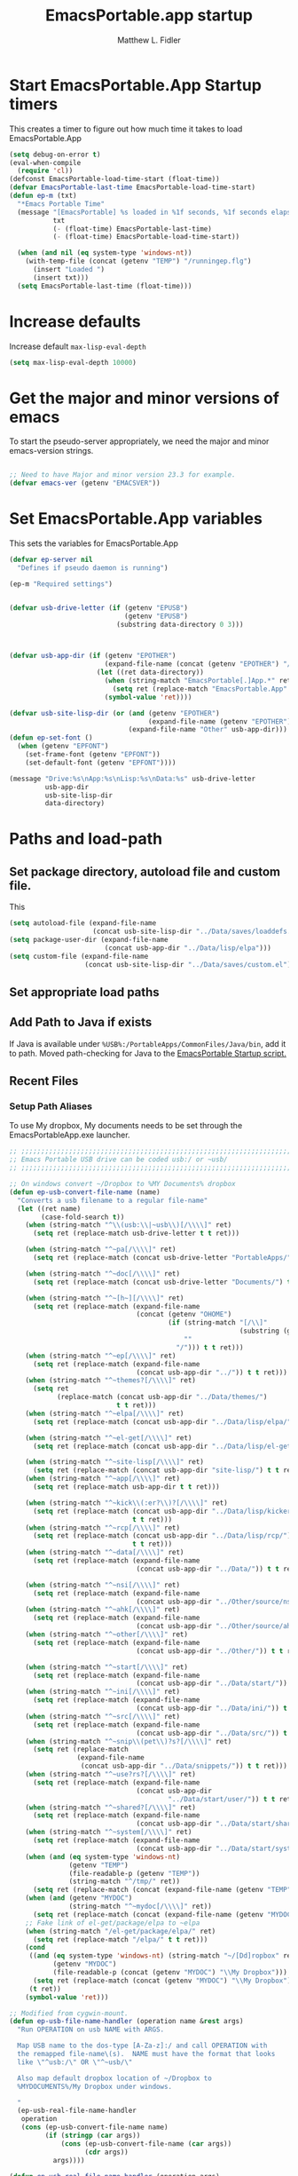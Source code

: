 #+title: EmacsPortable.app startup
#+AUTHOR: Matthew L. Fidler
* Start EmacsPortable.App Startup timers
This creates a timer to figure out how much time it takes to load EmacsPortable.App
#+BEGIN_SRC emacs-lisp
  (setq debug-on-error t)
  (eval-when-compile
    (require 'cl)) 
  (defconst EmacsPortable-load-time-start (float-time))
  (defvar EmacsPortable-last-time EmacsPortable-load-time-start)
  (defun ep-m (txt)
    "*Emacs Portable Time"
    (message "[EmacsPortable] %s loaded in %1f seconds, %1f seconds elapsed"
             txt
             (- (float-time) EmacsPortable-last-time)
             (- (float-time) EmacsPortable-load-time-start))
    
    (when (and nil (eq system-type 'windows-nt))
      (with-temp-file (concat (getenv "TEMP") "/runningep.flg")
        (insert "Loaded ")
        (insert txt)))
    (setq EmacsPortable-last-time (float-time)))
#+END_SRC
* Increase defaults
Increase default =max-lisp-eval-depth=
#+BEGIN_SRC emacs-lisp
(setq max-lisp-eval-depth 10000)
#+END_SRC

* Get the major and minor versions of emacs
To start the pseudo-server appropriately, we need the major and minor
emacs-version strings.
#+BEGIN_SRC emacs-lisp
  
  ;; Need to have Major and minor version 23.3 for example.
  (defvar emacs-ver (getenv "EMACSVER"))
#+END_SRC
* Set EmacsPortable.App variables
This sets the variables for EmacsPortable.App

#+BEGIN_SRC emacs-lisp
  (defvar ep-server nil
    "Defines if pseudo daemon is running")
  
  (ep-m "Required settings")
  
  
  (defvar usb-drive-letter (if (getenv "EPUSB")
                               (getenv "EPUSB")
                             (substring data-directory 0 3)))
  
  
  
  (defvar usb-app-dir (if (getenv "EPOTHER")
                          (expand-file-name (concat (getenv "EPOTHER") "/../App/"))
                        (let ((ret data-directory))
                          (when (string-match "EmacsPortable[.]App.*" ret)
                            (setq ret (replace-match "EmacsPortable.App" nil nil ret)))
                          (symbol-value 'ret))))
  
  (defvar usb-site-lisp-dir (or (and (getenv "EPOTHER")
                                     (expand-file-name (getenv "EPOTHER")))
                                (expand-file-name "Other" usb-app-dir)))
  (defun ep-set-font ()
    (when (getenv "EPFONT")
      (set-frame-font (getenv "EPFONT"))
      (set-default-font (getenv "EPFONT"))))
  
  (message "Drive:%s\nApp:%s\nLisp:%s\nData:%s" usb-drive-letter
           usb-app-dir
           usb-site-lisp-dir
           data-directory)
  
#+END_SRC
* Paths and load-path
** Set package directory, autoload file and custom file.
This 
#+BEGIN_SRC emacs-lisp
  (setq autoload-file (expand-file-name
                       (concat usb-site-lisp-dir "../Data/saves/loaddefs.el")))
  (setq package-user-dir (expand-file-name
                          (concat usb-app-dir "../Data/lisp/elpa")))
  (setq custom-file (expand-file-name
                     (concat usb-site-lisp-dir "../Data/saves/custom.el")))
#+END_SRC

** Set appropriate load paths
** Add Path to Java if exists
:PROPERTIES:
:ID: a0a4e48f-1a05-4c30-a596-efcb90d5f395
:END:
If Java is available under =%USB%:/PortableApps/CommonFiles/Java/bin=,
add it to path.
Moved path-checking for Java to the [[./source/nsi/EmacsPortableApp.nsi][EmacsPortable Startup script.]]

** Recent Files
*** Setup Path Aliases 
:PROPERTIES:
:ID: bb44757d-6018-438b-88f9-eb00f6ae0c42
:END:
To use My dropbox, My documents needs to be set through the
EmacsPortableApp.exe launcher.
#+begin_src emacs-lisp
  ;; ;;;;;;;;;;;;;;;;;;;;;;;;;;;;;;;;;;;;;;;;;;;;;;;;;;;;;;;;;;;;;;;;;;;;;;;;;;;
  ;; Emacs Portable USB drive can be coded usb:/ or ~usb/
  ;; ;;;;;;;;;;;;;;;;;;;;;;;;;;;;;;;;;;;;;;;;;;;;;;;;;;;;;;;;;;;;;;;;;;;;;;;;;;;
  
  ;; On windows convert ~/Dropbox to %MY Documents% dropbox
  (defun ep-usb-convert-file-name (name)
    "Converts a usb filename to a regular file-name"
    (let ((ret name)
          (case-fold-search t))
      (when (string-match "^\\(usb:\\|~usb\\)[/\\\\]" ret)
        (setq ret (replace-match usb-drive-letter t t ret)))
      
      (when (string-match "^~pa[/\\\\]" ret)
        (setq ret (replace-match (concat usb-drive-letter "PortableApps/") t t ret)))
      
      (when (string-match "^~doc[/\\\\]" ret)
        (setq ret (replace-match (concat usb-drive-letter "Documents/") t t ret)))
      
      (when (string-match "^~[h~][/\\\\]" ret)
        (setq ret (replace-match (expand-file-name
                                  (concat (getenv "OHOME")
                                          (if (string-match "[/\\]"
                                                            (substring (getenv "OHOME") -1))
                                              ""
                                            "/"))) t t ret)))
      (when (string-match "^~ep[/\\\\]" ret)
        (setq ret (replace-match (expand-file-name
                                  (concat usb-app-dir "../")) t t ret)))
      (when (string-match "^~themes?[/\\\\]" ret)
        (setq ret
              (replace-match (concat usb-app-dir "../Data/themes/")
                             t t ret)))
      (when (string-match "^~elpa[/\\\\]" ret)
        (setq ret (replace-match (concat usb-app-dir "../Data/lisp/elpa/") t t ret)))
      
      (when (string-match "^~el-get[/\\\\]" ret)
        (setq ret (replace-match (concat usb-app-dir "../Data/lisp/el-get/") t t ret)))
      
      (when (string-match "^~site-lisp[/\\\\]" ret)
        (setq ret (replace-match (concat usb-app-dir "site-lisp/") t t ret)))
      (when (string-match "^~app[/\\\\]" ret)
        (setq ret (replace-match usb-app-dir t t ret)))
      
      (when (string-match "^~kick\\(:er?\\)?[/\\\\]" ret)
        (setq ret (replace-match (concat usb-app-dir "../Data/lisp/kicker/")
                                 t t ret)))
      (when (string-match "^~rcp[/\\\\]" ret)
        (setq ret (replace-match (concat usb-app-dir "../Data/lisp/rcp/")
                                 t t ret)))
      (when (string-match "^~data[/\\\\]" ret)
        (setq ret (replace-match (expand-file-name
                                  (concat usb-app-dir "../Data/")) t t ret)))
      
      (when (string-match "^~nsi[/\\\\]" ret)
        (setq ret (replace-match (expand-file-name
                                  (concat usb-app-dir "../Other/source/nsi/")) t t ret)))
      (when (string-match "^~ahk[/\\\\]" ret)
        (setq ret (replace-match (expand-file-name
                                  (concat usb-app-dir "../Other/source/ahk/")) t t ret)))
      (when (string-match "^~other[/\\\\]" ret)
        (setq ret (replace-match (expand-file-name
                                  (concat usb-app-dir "../Other/")) t t ret)))
      
      (when (string-match "^~start[/\\\\]" ret)
        (setq ret (replace-match (expand-file-name
                                  (concat usb-app-dir "../Data/start/")) t t ret)))
      (when (string-match "^~ini[/\\\\]" ret)
        (setq ret (replace-match (expand-file-name
                                  (concat usb-app-dir "../Data/ini/")) t t ret)))
      (when (string-match "^~src[/\\\\]" ret)
        (setq ret (replace-match (expand-file-name
                                  (concat usb-app-dir "../Data/src/")) t t ret)))
      (when (string-match "^~snip\\(pet\\)?s?[/\\\\]" ret)
        (setq ret (replace-match
                   (expand-file-name
                    (concat usb-app-dir "../Data/snippets/")) t t ret)))
      (when (string-match "^~use?rs?[/\\\\]" ret)
        (setq ret (replace-match (expand-file-name
                                  (concat usb-app-dir
                                          "../Data/start/user/")) t t ret)))
      (when (string-match "^~shared?[/\\\\]" ret)
        (setq ret (replace-match (expand-file-name
                                  (concat usb-app-dir "../Data/start/shared/")) t t ret)))
      (when (string-match "^~system[/\\\\]" ret)
        (setq ret (replace-match (expand-file-name
                                  (concat usb-app-dir "../Data/start/system/")) t t ret)))
      (when (and (eq system-type 'windows-nt)
                 (getenv "TEMP")
                 (file-readable-p (getenv "TEMP"))
                 (string-match "^/tmp/" ret))
        (setq ret (replace-match (concat (expand-file-name (getenv "TEMP")) "/") t t ret)))
      (when (and (getenv "MYDOC")
                 (string-match "^~mydoc[/\\\\]" ret))
        (setq ret (replace-match (concat (expand-file-name (getenv "MYDOC")) "/") t t ret)))
      ;; Fake link of el-get/package/elpa to ~elpa
      (when (string-match "/el-get/package/elpa/" ret)
        (setq ret (replace-match "/elpa/" t t ret)))
      (cond
       ((and (eq system-type 'windows-nt) (string-match "~/[Dd]ropbox" ret)
             (getenv "MYDOC")
             (file-readable-p (concat (getenv "MYDOC") "\\My Dropbox")))
        (setq ret (replace-match (concat (getenv "MYDOC") "\\My Dropbox") t t ret)))
       (t ret))
      (symbol-value 'ret)))
  
  ;; Modified from cygwin-mount.
  (defun ep-usb-file-name-handler (operation name &rest args)
    "Run OPERATION on usb NAME with ARGS.
    
    Map USB name to the dos-type [A-Za-z]:/ and call OPERATION with
    the remapped file-name\(s).  NAME must have the format that looks
    like \"^usb:/\" OR \"^~usb/\"
    
    Also map default dropbox location of ~/Dropbox to
    %MYDOCUMENTS%/My Dropbox under windows.
    
    "
    (ep-usb-real-file-name-handler
     operation
     (cons (ep-usb-convert-file-name name)
           (if (stringp (car args))
               (cons (ep-usb-convert-file-name (car args))
                     (cdr args))
             args))))
  
  (defun ep-usb-real-file-name-handler (operation args)
    "Run OPERATION with ARGS."
    (let ((inhibit-file-name-handlers
           (append '(ep-usb-file-name-handler)
                   (and (eq inhibit-file-name-operation operation)
                        inhibit-file-name-handlers)))
          (inhibit-file-name-operation operation))
      (apply operation args)))
  
  ;; Make abbreviate choose ~usb so that when saving recent files, this is also saved.
  (setq directory-abbrev-alist `((,(concat "\\`"
                                           (expand-file-name (getenv "HOME")))
                                  . "~")
                                 (,(concat "\\`"
                                           (expand-file-name (concat (getenv "OHOME")
                                                                     (if (string-match "[/\\]" (substring (getenv "OHOME") -1))
                                                                         ""
                                                                       "/"))))
                                  . "~h/")
                                 (,(concat "\\`"
                                           (expand-file-name (concat usb-app-dir "site-lisp/")))
                                  . "~site-lisp/")
                                 (,(concat "\\`"
                                           (expand-file-name (concat usb-app-dir "../Data/lisp/elpa/")))
                                  . "~elpa/")
                                 (,(concat "\\`"
                                           (expand-file-name (concat usb-app-dir "../Data/lisp/el-get/")))
                                  . "~el-get/")
                                 (,(concat "\\`"
                                           (expand-file-name (concat usb-app-dir "site-lisp/")))
                                  . "~site-lisp/")
                                 (,(concat "\\`"
                                           (expand-file-name
                                            (concat usb-app-dir "../Other/source/nsi/")))
                                  . "~nsi/")
                                 (,(concat "\\`"
                                           (expand-file-name
                                            (concat usb-app-dir "../Other/source/ahk/")))
                                  . "~ahk/")
                                 
                                 (,(concat "\\`"
                                           (expand-file-name
                                            (concat usb-app-dir "../Other/")))
                                  . "~other/")
                                 
                                 (,(concat "\\`"
                                           (expand-file-name
                                            (concat usb-app-dir "../Data/start/user/")))
                                  . "~user/")
                                 (,(concat "\\`"
                                           (expand-file-name
                                            (concat usb-app-dir "../Data/start/shared/")))
                                  . "~shared/")
                                 (,(concat "\\`"
                                           (expand-file-name
                                            (concat usb-app-dir "../Data/themes/")))
                                  . "~themes/")
                                 (,(concat "\\`"
                                           (expand-file-name
                                            (concat usb-app-dir "../Data/snippets/")))
                                  . "~snips/")
                                 (,(concat "\\`"
                                           (expand-file-name
                                            (concat usb-app-dir "../Data/start/system/")))
                                  . "~system/")
                                 (,(concat "\\`"
                                           (expand-file-name
                                            (concat usb-app-dir "../Data/start/")))
                                  . "~start/")
                                 (,(concat "\\`"
                                           (expand-file-name
                                            (concat usb-app-dir "../Data/ini/")))
                                  . "~ini/")
                                 (,(concat "\\`"
                                           (expand-file-name
                                            (concat usb-app-dir "../Data/src/")))
                                  . "~src/")
                                 (,(concat "\\`"
                                           (expand-file-name (concat usb-app-dir "../Data/lisp/kicker/")))
                                  . "~kick/")
                                 (,(concat "\\`"
                                           (expand-file-name (concat usb-app-dir "../Data/lisp/rcp/")))
                                  . "~rcp/")
                                 (,(concat "\\`"
                                           (expand-file-name (concat usb-app-dir "/")))
                                  . "~app/")
                                 (,(concat "\\`"
                                           (expand-file-name (concat
                                                              usb-app-dir "../Data/") ))
                                  . "~data/")
                                 (,(concat "\\`"
                                           (expand-file-name
                                            (concat usb-app-dir "../")))
                                  . "~ep/")
                                 
                                 (,(concat "\\`" usb-drive-letter "PortableApps/") . "~pa/")
                                 (,(concat "\\`" usb-drive-letter "Documents/") . "~doc/")
                                 (,(concat "\\`" usb-drive-letter) . "~usb/")
                                 (,(if (and (getenv "MYDOC")
                                            (file-readable-p (getenv "MYDOC")))
                                       (concat "\\`"
                                               (expand-file-name (getenv "MYDOC")) "/")
                                     "~mydoc/") . "~mydoc/")
                                 (,(if (and (eq system-type 'windows-nt)
                                            (getenv "TEMP")
                                            (file-readable-p (getenv "TEMP")))
                                       (concat (expand-file-name (getenv "TEMP")) "")
                                     "/tmp/") . "/tmp/")
                                 (,(if (and (eq system-type 'windows-nt)
                                            (getenv "MYDOC")
                                            (file-readable-p (concat (getenv "MYDOC") "\\My Dropbox")))
                                       (concat "\\`" (expand-file-name (concat (getenv "MYDOC") "\\My Dropbox")))
                                     "\\`~/Dropbox") . "~/Dropbox")))
  
  (let* ((lst `(
                "usb:/"
                "~/Dropbox"
                "~/dropbox"
                "~ahk/"
                "~app/"
                "~data/"
                "~ep/"
                "~ini/"
                "~start/"
                "~nsi/"
                "~sk/"
                "~snip/"
                "~snippets/"
                "~snips/"
                "~src/"
                "~system/"
                "~theme/"
                "~themes/"
                "~usb/"
                "~user/"
                "~users/"
                "~other/"
                "~site-lisp/" 
                "/tmp/"
                "~mydoc/"
                "~shared/"
                "~pa/"
                "~doc/"
                "~elpa/"
                "~el-get/"
                "~h/"
                "~rcp/"
                "~kick/"
                
                ))
         (reg (concat "^"
                      (regexp-opt (append lst
                                          (mapcar (lambda(x)
                                                    (upcase x))
                                                  lst)) 't))))
    (or (assoc reg file-name-handler-alist)
        (setq file-name-handler-alist
              (cons `(,reg . ep-usb-file-name-handler)
                    file-name-handler-alist)))
    (or (assoc "[~/\\\\]el-get[/\\\\]package[/\\\\]elpa[/\\\\]" file-name-handler-alist)
        (setq file-name-handler-alist
              (cons `("[~/\\\\]el-get[/\\\\]package[/\\\\]elpa[/\\\\]" . ep-usb-file-name-handler)
                    file-name-handler-alist)))
    (when t
      (mapc (lambda(test)
              (message "%s\t%s\t%s\t%s\t%s" test
                       (expand-file-name test) (abbreviate-file-name (expand-file-name test))
                       (expand-file-name (concat test "dummy")) (abbreviate-file-name (concat (expand-file-name test) "dummy"))))
            lst)))
  
#+end_src
**** TODO Add Custom abbreviations
*** Recent Files
Recent files are saved to the =Other/saves/= directory.  Additionally,
the saves are based on the computer name so that system idiosyncrasies
like mac vs pc file names do not affect the loading of files, and the
files are saved per computer. 

This also attempts to speed up the recent files cleanup list by
[[http://stackoverflow.com/questions/2068697/emacs-is-slow-opening-recent-files][ignoring remote computer entries]];
:PROPERTIES:
:ID: e0e982b9-0651-4505-906c-ecb4c71d1a84
:END:
#+begin_src emacs-lisp
    (defcustom EmacsPortable-start-recentf 't
      "* Enables Recent Files starting"
      :type 'boolean
      :group 'EmacsPortable)
    
    (when EmacsPortable-start-recentf
      (condition-case err
          (progn
            (setq recentf-keep '(file-remote-p file-readable-p))
            (setq recentf-auto-cleanup 'mode)
            (setq recentf-max-menu-items 20)
            (setq recentf-max-saved-items 1000)
            (setq recentf-save-file (concat usb-site-lisp-dir "../Data/saves/recent-files-" system-name))
            (require 'recentf)
            (setq recentf-menu-filter 'recentf-arrange-by-mode)
            (setq recentf-filename-handlers (quote (abbreviate-file-name)))
            ;; recentf-expand-file-name
            (recentf-mode 1))
        (error nil)))
    (ep-m "Recentf")
    
#+end_src

* Fancy Splash-screen to show EmacsPortable.app instead of Emacs
:PROPERTIES:
:ID: cb3ae3d6-4087-4d9d-bb6e-0bc6bb8012ff
:END:
#+begin_src emacs-lisp
  (defun fancy-splash-head ()
    "Insert the head part of the splash screen into the current buffer."
    ;; Redefined this
    (let* ((image-file (cond ((stringp fancy-splash-image)
                              fancy-splash-image)
                             ((display-color-p)
                              (concat usb-app-dir "/img/"
                                      (cond ((image-type-available-p 'svg)
                                             "emacsportable.svg")
                                            ((image-type-available-p 'png)
                                             "emacsportable.png")
                                            ((image-type-available-p 'jpeg)
                                             "emacsportable.jpg")
                                            ((image-type-available-p 'xpm)
                                             "emacsportable.xpm")
                                            ((<= (display-planes) 8)
                                             (if (image-type-available-p 'xpm)
                                                 "emacsportable.xpm"
                                               "emacsportable.pbm"))
                                            (t "emacsportable.pbm"))))
                             (t (concat usb-app-dir "/img/emacsportable.pbm"))))
           (img (create-image image-file))
           (image-width (and img (car (image-size img))))
           (window-width (window-width (selected-window))))
      (when img
        (when (> window-width image-width)
          ;; Center the image in the window.
          (insert (propertize " " 'display
                              `(space :align-to (+ center (-0.5 . ,img)))))
  
          ;; Change the color of the XPM version of the splash image
          ;; so that it is visible with a dark frame background.
          (when (and (memq 'xpm img)
                     (eq (frame-parameter nil 'background-mode) 'dark))
            (setq img (append img '(:color-symbols (("#000000" . "gray30"))))))
  
          ;; Insert the image with a help-echo and a link.
          (make-button (prog1 (point) (insert-image img)) (point)
                       'face 'default
                       'help-echo "mouse-2, RET: Browse https://github.com/mlf176f2/EmacsPortable.App/"
                       'action (lambda (button) (browse-url "https://github.com/mlf176f2/EmacsPortable.App/"))
                       'follow-link t)
          (insert "\n\n")))))
  
  
    (ep-m "Startup screen")
  
#+end_src

* New frames in EmacsPortable.app
:PROPERTIES:
:ID: ff11d00d-fe0c-499f-9e35-1a3d703bf0c8
:END:
To use the NSIS daemon, we need to be able to start a frame on
demand.  This is done with the =new-emacs= function:

#+begin_src emacs-lisp
  (defvar ep-kill-emacs-query-functions nil
    "Variable to save `kill-emacs-query-functions'")
  (defun new-emacs (&optional rename &rest arg)
    "Starts a new emacs frame (called windows in the rest of the computing world)"
    (interactive)
    (when window-system
      (let (tmp
            (sf (selected-frame)))
        (when ep-kill-emacs-query-functions
          (setq kill-emacs-query-functions ep-kill-emacs-query-functions)
          (setq ep-kill-emacs-query-functions nil))
        (select-frame (new-frame))
        (when rename
          (modify-frame-parameters (selected-frame) (list (cons 'name (concat "___EmacsPortableDaemon_" emacs-ver "___"))))
          (select-frame sf))
        (if (= 0 (length arg))
            (cond
             (t
              (about-emacs)))
          (mapc (lambda(x)
                  (when (file-exists-p x)
                    (find-file x)))
                arg))
        (when (and (boundp 'EmacsPortable-ecb-mode) EmacsPortable-ecb-mode)
          (ecb-minor-mode)))))
   
  
#+end_src

Which is called by the EmacsPortable launcher.

* Start the Emacs Server
#+BEGIN_SRC emacs-lisp
    ;; Start server and load-bar.
    (when (and (getenv "EMACS_DAEMON") (eq system-type 'windows-nt))
      (setq server-auth-dir (concat (getenv "TEMP")
                                    (if window-system 
                                        "\\EmacsPortable.App-Server-"
                                      "\\epd-") emacs-ver))
      (when (not (file-exists-p server-auth-dir))
        (make-directory server-auth-dir t))
      (require 'server)
        ;; Since this is in the temporary directory it should always be safe.
      (defun server-ensure-safe-dir (&rest args)
        t)
      (server-force-delete)
      (server-start))
    
  (ep-m "EmacsPortable.app")
  (require 'cl)
  
#+end_src
* Pseudo Daemon
By using autohotkey emacs and nsis, I have implemented a psuedo-daemon
mode for EmacsPortable.

The components for this are:
- The [[*NSIS%20loader%20script][NSIS loader script]]
- The [[Autohotkey script][Autohotkey script]]
- [[NSIS launcher script][NSIS launcher script]]
- [[EmacsPortable.App loader script][EmacsPortable.App loader script]]
** NSIS loader script
:PROPERTIES:
:ID: 918199a7-df18-4abe-a251-033926c0671e
:END:
The [[file:../../Other/source/nsi/loademacs.nsi::%3B%3B%3B%20loademacs.nsi%20---%20Loads%20Emacs][loademacs.nsi]] NSIS script implements a progress bar.  Currently it
is just a psudo-progress bar that really doesn't know when Emacs will
finish loading.  However, by looking at file =runningep.flg= in the
temporary directory, it also tells the user what is loading.  This is
already currently implemented in the emacs minibuffer.  However, if I
am going to hide one of the frames to create a psudo-daemon, the user
will not be able to see this.  Therefore, I implemented this
interface.

Currently it will continue the progress bar until it detects that
=runninep.flg= is no longer in the temporary directory OR =emacs.exe=
is no longer running.

Currently this poses a problem if the site-wide initialization has some
error.  It will continue to load indefinitely.  I'm not currently sure
how to track this except for some large condition-case which deletes
the file when loading.

This has been suspended.  I like looking at emacs while it loads.
There is more information for this type of display.
** Autohotkey script
:PROPERTIES:
:ID: 850a5d6b-f80e-4a2c-b395-ced494a87750
:END:
The auto-hotkey [[file:source/ahk/EmacsPortableServer.ahk::%3B%3B%20(at%20your%20option)%20any%20later%20version.][EmacsPortableServer.ahk]] script keeps the psuedo-daemon
frame from being displayed and subsequently closed on accident.
** NSIS launcher script
:PROPERTIES:
:ID: 1d13200e-3329-4f3a-8320-58d413fe3fd0
:END:
The launcher script launches both the [[id:918199a7-df18-4abe-a251-033926c0671e][NSIS loader script]] and
[[id:850a5d6b-f80e-4a2c-b395-ced494a87750][Autohotkey script]].  Its just a nsis launcher to call both at the same time.
** Start the Psuedo-Daemon
:PROPERTIES:
:ID: 918f409a-aa5b-460d-aaee-5d05926605dd
:END:
#+begin_src emacs-lisp
  ;; Deactivate message advice
  ;;(ad-disable-advice 'message 'around 'ep-loadup-bar-advice)
  (when window-system
    (when (and (string-equal system-type "windows-nt")
               (getenv "EMACS_DAEMON"))
      (setq ep-server t)
      (new-emacs t)))
  
#+end_src

** Mimicking the kill-emacs behavior in the daemon
:PROPERTIES:
:ID: 30d39dde-8336-4c3b-93c4-ae49496c1e2b
:END:

While the Pseudo-Daemon shouldn't be exited, it should appear to the
user that they have exited emacs. To do this, when only one frame is
visible, the following is required:

- Ask to save all buffers
- Run the corresponding =kill-emacs-query-functions=
- If these are successful, kill the current frame, and reassign the
  hooks to nil (saving the value) so that a subsequent real kill-emacs
  won't have to run these hooks again.

To do this, I need to mimic =save-buffers-kill-emacs= when there is
only one frame left other than the hidden =___EmacsPortableDaemon_%version___=
frame.

The first step is to create a special function that:

 1. Sets an external variable, =ep-emacs-kill-frame= to t
 2. Returns nil,

By appending this function to the =kill-emacs-query-functions= hook and calling
=save-buffers-kill-emacs=, Emacs should run all the appropriate
functions and set =ep-emacs-kill-frame= if the Emacs frame should be
killed. Using this we can create a function that:

 - Adds and removes the special function
   (=ep-save-buffers-pseudo-kill-emacs=) to the =kill-emacs-query-functions= so
   that it can run =save-buffers-kill-emacs= without actually killing
   emacs.
 - If all the queries are successful,
   + Save the =kill-emacs-query-functions= to an
     external variable and set to nil
   + Return t
 - Otherwise return nil

#+begin_src emacs-lisp
  (defvar ep-emacs-kill-frame nil
    "Variable that tells if the pseudo-kill-emacs run was sucessful.")
  (defun ep-save-buffers-nil-fn ()
    "This function returns nil and sets ep-emacs-kill-frame to t"
    (setq ep-emacs-kill-frame t)
    nil)
  (defvar ep-kill-emacs-hook nil
    "True Kill Emacs hook.")
  (defvar ep-saved-kill-emacs-hook nil)
  (defun ep-save-buffers-pseudo-kill-emacs ()
    "Faking `save-buffers-kill-emacs' when last visible frame is removed."
    (let ((server (memq 'server-force-stop kill-emacs-hook)))
      (setq ep-kill-emacs-query-functions nil)
      (add-hook 'kill-emacs-query-functions 'ep-save-buffers-nil-fn t)
      (save-buffers-kill-emacs)
      (remove-hook 'kill-emacs-query-functions 'ep-save-buffers-nil-fn)
      (setq ep-saved-kill-emacs-hook kill-emacs-hook)
      (when server
        (remove-hook 'kill-emacs-hook 'server-force-stop))
      (run-hooks 'kill-emacs-hook)
      (setq kill-emacs-hook nil)
      (when server
        (add-hook 'kill-emacs-hook 'server-force-stop))
      (if (not ep-emacs-kill-frame) nil
        (setq ep-emacs-kill-frame nil)
        (setq ep-kill-emacs-query-functions kill-emacs-query-functions)
        (setq kill-emacs-query-functions nil)
        t)))
  
  (defadvice save-buffers-kill-emacs (around ep-save-buffer-kill-emacs activate)
    "Checks to see if `ep-kill-emacs-query-functions' has functions
  stored in it.  If it does, do not try to save files again (they
  should have already been prompted for)."
    (cond
     (ep-kill-emacs-query-functions
         (kill-emacs))
     (t
      ad-do-it)))
  
#+end_src

The last step is to call this when the last frame is being deleted.

#+begin_src emacs-lisp
  (defun ep-is-last-frame-p ()
    "Determines if this is the last frame (only under Windows-nt)"
    (when (and (getenv "EMACS_DAEMON") 
               (string-equal system-type "windows-nt"))
      (let ((frames (frame-list))
            server-found
            ret)
        (when (and ep-server (= 2 (length frames)))
          (mapc (lambda(frame)
                  (setq server-found (or server-found (string= (concat "___EmacsPortableDaemon_" emacs-ver "___")
                                                               (format "%s" (frame-parameter frame 'name))))))
                frames)
          (when server-found
            (setq ret t)))
        ret)))
  
  (defvar ep-delete-frame-hooks nil)
  
  (defun ep-del-frame-query ()
    "Queries to delete frame."
    (if (not (ep-is-last-frame-p)) t
      (ep-save-buffers-pseudo-kill-emacs)))
  
  (add-hook 'ep-delete-frame-hooks 'ep-del-frame-query)
  
  (defadvice delete-frame (around ep-delete-frame activate)
    "Advice to only call delete-frame if `ep-delete-frame-hooks'
  are run successfully."
    (when (run-hook-with-args-until-failure 'ep-delete-frame-hooks)
      ad-do-it))
  
#+end_src
* Keep from customization collision
Try to set things in a way that dosen't affect customize.  Lifted from
ECB and emacswiki frame-cmds, http://www.emacswiki.org/emacs/frame-cmds.el
#+BEGIN_SRC emacs-lisp
  (defmacro ep-tell (variable)
    "Tell Customize to recognize that VARIABLE has been set (changed).
  VARIABLE is a symbol that names a user option."
    `(put ,variable 'customized-value (list (custom-quote (eval ,variable)))))
  
  (defmacro ep-saved-p (option)
    "Return only not nil if OPTION is a defcustom-option and has a
  saved value. Option is a variable and is literal \(not evaluated)."
    `(and (get (quote ,option) 'custom-type)
          (get (quote ,option) 'saved-value)))
  
  (defmacro ep-setq (option value)
    "Sets OPTION to VALUE if and only if OPTION is not already saved
  by customize. Option is a variable and is literal \(not evaluated)."
    `(and (not (ep-saved-p ,option))
          (set (quote ,option) ,value)
          (ep-tell (quote ,option))))
  
#+END_SRC

* EmacsPortable.App loader script
:PROPERTIES:
:ID: 35b325b3-dcd1-42cf-921f-ff98f8bb22d0
:END:
This starts the pseudo-daemon.  If you are running Windows it:
1. Waits for the server to start
2. Changes the name of the current frame to
   =___EmacsPortableDaemon_%version%___=
3. Starts up the nsis psudo-loading bar.

* Needed starting settings
** Special path variables
:PROPERTIES:
:ID: a78ceacb-d6c7-4f8b-afb2-237db13b9b66
:END:
Moved to site-init.el

#+begin_src emacs-lisp
  
#+end_src

** Frame name
:PROPERTIES:
:ID: 883e8775-2cfc-4e44-b51f-800598e14c80
:END:
#+begin_src emacs-lisp
  (if (eq system-type 'windows-nt)
      (setq frame-title-format (list (with-temp-buffer
                                       (insert "Emacs")
                                       (insert (if (string= (downcase (substring usb-drive-letter 0 1))
                                                            (downcase (substring data-directory 0 1)))
                                                   (concat "Portable@"
                                                           (downcase (substring usb-drive-letter 0 1)))
                                                 "Local"
                                                 ))
                                       (insert "-")
                                       (insert emacs-ver)
                                       (insert " %b")
                                       (buffer-substring (point-min) (point-max))
                                       )
                                     '(buffer-file-name ": %f")))
    (setq frame-title-format (list "EmacsPortable %b" '(buffer-file-name ": %f"))))

#+end_src

* Bugs and Speed
:PROPERTIES:
:ID: 5f0b0410-d812-466d-a569-36ccd8442c86
:END:

** Still have clients, kill it?
:PROPERTIES:
:ID: 27645d3a-7bc9-4736-b340-a24d8c303f8e
:END:
This is really annoying.  See
http://shreevatsa.wordpress.com/2007/01/06/using-emacsclient/

#+begin_src emacs-lisp
(remove-hook 'kill-buffer-query-functions 'server-kill-buffer-query-function)
#+end_src
* Miscellaneous
** Spell Checking
*** Hunspell
:PROPERTIES:
:ID: 65a4feb0-5ec6-47aa-af4f-f99200144497
:END:
Hunspell is supposed to be a better spell-checker than apsell.  It is
what firefox and open office use.
#+begin_src emacs-lisp
  (condition-case err
      (progn
        (setenv "LANG" "en")
        (require 'rw-language-and-country-codes nil t)
        (require 'rw-ispell nil t)
        (require 'rw-hunspell nil t)
        (setq rw-hunspell-make-dictionary-menu t)
        (setq rw-hunspell-use-rw-ispell t)
        (setq ispell-program-name (executable-find "hunspell"))
  
        (setq rw-hunspell-dicpath-list (list (getenv "DICPATH")))
        (rw-hunspell-setup))
    (error nil))
  
 
  
#+end_src
*** Flyspell
:PROPERTIES:
:ID: 5503a001-551f-4692-9b67-33a69832ea61
:END:
I prefer right-click for correct word.
#+begin_src emacs-lisp
  (require 'flyspell)
  (define-key flyspell-mouse-map  [down-mouse-3] #'flyspell-correct-word)
#+end_src
** Other Options
:PROPERTIES:
:ID: fe11bef7-d27f-4fc1-a769-b02504d8a4dd
:END:
#+begin_src emacs-lisp
  (setq message-log-max 10000)

  ;; Keep cursor out of the prompt
  (setq minibuffer-prompt-properties
        (plist-put minibuffer-prompt-properties
                   'point-entered 'minibuffer-avoid-prompt))

#+end_src

** Display Options
:PROPERTIES:
:ID: dc551326-c4b8-46a2-8a9c-21e872da6af6
:END:
#+begin_src emacs-lisp
(setq default-indicate-empty-lines t)
(setq mode-line-in-non-selected-windows  t)
(setq default-indicate-buffer-boundaries  t)
(setq overflow-newline-into-fringe  t)
#+end_src
*** Mode Line
:PROPERTIES:
:ID: 7f6f9885-e1eb-47af-bd32-2877aef7e2a7
:END:
Put current line number and column in the mode line
#+begin_src emacs-lisp
(line-number-mode 1)
(setq column-number-mode t)
#+end_src
** Update Paths
:PROPERTIES:
:ID: 9f86eea2-d782-479e-b0ab-24360af6d529
:END:
Make sure the Emacs Path environment matches the command environment
path.

All paths should be in the nsis startup script.

* Fix problems with some crossover problems.
Unfortunately, running EmacsPortable.App from the same location on
different systems can cause some problems for Mac OSX.  It doesn't
understand certain file types, like =c:/autoexec.bat=.  Therefore it
sends them to TRAMP. Certain things should just return nil.  This can
be fixed by advices on some primitive functions

#+BEGIN_SRC emacs-lisp
  (defadvice file-readable-p (around emacs-portable-advice activate)
    "This advice keeps Emacs from trying to call tramp on c:/ and othe windows-type files when running Mac OSX."
    (if (and (eq system-type 'darwin)
               (save-match-data
                 (string-match "^[A-Za-z]:[/\\]" (nth 0 (ad-get-args 0))))) nil
      ad-do-it))
  
  (defadvice file-remote-p (around emacs-portable-advice activate)
    "This advice keeps Emacs from assuming that c:\ is a remote file and trying to connect to a remote that doesn't exist."
    (if (and (eq system-type 'darwin)
             (save-match-data
               (string-match "^[A-Za-z]:[/\\]" (nth 0 (ad-get-args 0))))) t
      ad-do-it))
  
  (defadvice file-exists-p (around emacs-portable-advice activate)
    "This advice keeps Emacs from trying to call tramp on c:/ and othe windows-type files when running Mac OSX."
    (if (and (eq system-type 'darwin)
             (save-match-data
               (string-match "^[A-Za-z]:[/\\]" (nth 0 (ad-get-args 0))))) nil
      ad-do-it))
#+END_SRC

* Add TRAMP support under windows
Using putty, you may add tramp support.  This is the emacs piece of
the implementation 
#+BEGIN_SRC emacs-lisp
  (when (and
         (getenv "EPPAGEANT")
         (executable-find "plink"))
    (require 'tramp)
    (ep-m "Tramp (for Putty)")
    (setq tramp-default-method "plink"))
#+END_SRC
* Fix mac/windows communication issues on mac.
#+BEGIN_SRC emacs-lisp
    (when (eq system-type 'darwin)
      (setq tramp-file-name-regexp-unified "\\`/\\([^[/:]\\{2,\\}\\|[^/]\\{2,\\}]\\):")
      (require 'tramp)
      (when (assoc "\\`/\\([^[/:]+\\|[^/]+]\\):" file-name-handler-alist)
        (let ((a1 (rassq 'tramp-file-name-handler file-name-handler-alist)))
          (setq file-name-handler-alist (delq a1 file-name-handler-alist))
          (add-to-list 'file-name-handler-alist
                       `("\\`/\\([^[/:]\\{2,\\}\\|[^/]\\{2,\\}]\\):" . tramp-file-name-handler)))))
    
#+END_SRC

* Fix Proxy settings for various programs
** git
#+BEGIN_SRC emacs-lisp
  (if (and (executable-find "git")
           (getenv "HTTP_PROXY"))
      (progn
        (shell-command-to-string (concat "git config --global http.proxy "
                                         (getenv "HTTP_PROXY"))))
    (shell-command-to-string (concat "git config --global --unset http.proxy")))
#+END_SRC

** cvs
** svn
* Set default shell to bash 
El-get uses many Unix recipes.  Therefore, bash should be used when
available.
#+BEGIN_SRC emacs-lisp
  (when (eq system-type 'windows-nt)
    (let (bash)
      (cond
       ((file-exists-p "~usb/PortableApps/CommonFiles/MinGW/msys/1.0/bin/bash.exe")
        (setq bash (expand-file-name "~usb/PortableApps/CommonFiles/MinGW/msys/1.0/bin/bash.exe")))
       ((and (getenv "MSYS") (file-exists-p (format "%s/msys/1.0/bin/bash.exe" (getenv "MSYS"))))
        (setq bash (format "%s/msys/1.0/bin/bash.exe" (getenv "MSYS"))))
       ((and (getenv "CYGWIN_DIR") (file-exists-p (format "%s/bin/bash.exe" (getenv "CYGWIN_DIR"))))
        (setq bash (format "%s/bin/bash.exe" (getenv "CYGWIN_DIR")))))
      (when bash
        (setq shell-file-name bash)
        (setenv "SHELL" bash)
        (setenv "PATH" (concat (getenv "PATH") ";"
                               (replace-regexp-in-string
                                "/" "\\" (file-name-directory bash) t t)))
        (push (file-name-directory bash) exec-path)
        (setq explicit-shell-file-name bash)
        (setq ediff-shell bash)
        (setq explicit-shell-args '("--login" "-i"))
        (set (intern (format "explicit-%s-args"
                             (file-name-sans-extension
                              (file-name-nondirectory bash)))) '("--login" "-i")))))
  
#+END_SRC

#+results:


* Add el-get support
El-get is a very nice package management system that allows you to
keep current with bleeding edge software.  
#+BEGIN_SRC emacs-lisp
  (setq el-get-dir (expand-file-name (concat usb-app-dir "../Data/lisp/el-get/")))
  (add-to-list 'load-path (concat el-get-dir "el-get/"))
#+END_SRC
* Start the kicker, if present
Start the EmacsPortable.App kicker.
#+BEGIN_SRC emacs-lisp
  (let ((kicker (concat usb-app-dir "../Data/lisp/kicker/init.el")))
    (when (file-readable-p kicker)
      (load-file kicker)))
#+END_SRC

* Load System, User, and Shared Initialization files
** Load source function
 Load either an encrypted org-file, an org-file, a lisp file, or a
 compiled lisp file.  Delete intermediary files

 #+BEGIN_SRC emacs-lisp
   (defun ep-load-org (file)
     "Loads Emacs Lisp source code blocks like `org-babel-load-file'.  However, byte-compiles the files as well as tangles them..."
     (flet ((age (file)
                 (float-time
                  (time-subtract (current-time)
                                 (nth 5 (or (file-attributes (file-truename file))
                                            (file-attributes file)))))))
       (let* ((base-name (file-name-sans-extension file))
              (exported-file (concat base-name ".el"))
              (compiled-file (concat base-name ".elc")))
         (message "Base Name %s" base-name)
         (unless (and (file-exists-p exported-file)
                      (> (age file) (age exported-file)))
           (message "Trying to Tangle %s" file)
           (condition-case err
               (progn
                 (org-babel-tangle-file file exported-file "emacs-lisp")
                 (ep-m (format "Tangled %s to %s"
                               file exported-file)))
             (error (message "Error Tangling %s" file))))
         (when (file-exists-p exported-file)
           (if (and (file-exists-p compiled-file)
                    (> (age exported-file) (age compiled-file)))
               (progn
                 (condition-case err
                     (load-file compiled-file)
                   (error (message "Error Loading %s" compiled-file)))
                 (ep-m (format "Loaded %s" compiled-file)))
             (condition-case err
                 (byte-compile-file exported-file t)
               (error (message "Error Byte-compiling and loading %s" exported-file)))
             (ep-m (format "Byte-compiled & loaded %s" exported-file))
             ;; Fallback and load source
             (if (file-exists-p compiled-file)
                 (set-file-times compiled-file) ; Touch file.
               (condition-case err
                   (load-file exported-file)
                 (error (message "Error loading %s" exported-file)))
               (ep-m (format "Loaded %s since byte-compile failed."
                             exported-file))))))))
   
   (defun ep-load-user (name)
     "Loads a user-name's configuration"
     (ep-load-user-or-system name t))
   (defun ep-load-system (name)
     "Loads a system configuration"
     (ep-load-user-or-system name))
   (defun ep-load-init-dir (&optional dir-name)
     (let ((name (or dir-name (concat usb-app-dir "../Data/start/shared"))))
       (ep-load-user-or-system nil nil name)))    
   
   (defun ep-load-user-or-system (name &optional is-user is-dir)
     "Loads either a user-name's configuration OR system
     configuration.  This prefers org-files and will compile them as
     far as possible.  It can accept many .el and .elc files if their
     upstream program is not available/found
     "
     (flet ((in-dir (file &optional ext)
                    (expand-file-name (concat file ext)
                                      (or is-dir
                                          (concat usb-app-dir "../Data/start/"
                                                  (if is-user
                                                      "user"
                                                    "system")))))
            (age (file)
                 (float-time
                  (time-subtract (current-time)
                                 (nth 5 (or (file-attributes (file-truename file))
                                            (file-attributes file))))))
            (load-cfg (ini-file)
                      (let* ((base-name (file-name-sans-extension ini-file))
                             (org-gpg (concat base-name ".org.gpg"))
                             (org (concat base-name ".org"))
                             (file (concat base-name ".el"))
                             (compiled-file (concat base-name ".elc")))
                        (if (file-readable-p org-gpg)
                            (ep-load-org org-gpg)
                          (if (file-readable-p org)
                              (ep-load-org org)
                            (if (file-readable-p file)
                                (when (file-exists-p file)
                                  (if (and (file-exists-p compiled-file)
                                           (> (age file) (age compiled-file)))
                                      (load-file compiled-file)
                                    (byte-compile-file file t)
                                    ;; Fall-back and load source
                                    (unless (file-exists-p compiled-file)
                                      (load-file file))))
                              (if (file-readable-p compiled-file)
                                  (load-file compiled-file))))))))
       (flet ((dir-cfgs (dir)
                        ;; Return a list of highest level configuration org,
                        ;; el elc, and then load the configuration.
                        (when (file-readable-p dir)
                          (add-to-list 'load-path dir)
                          (let ((files (directory-files dir t ".*[.]\\(org\\(.gpg\\)?\\|el\\|elc\\)$")))
                            (setq files (remove-if #'(lambda(item)
                                                       (let ((base-name (file-name-sans-extension item)))
                                                         (cond
                                                          ((string-match "elc$" item)
                                                           (or (file-readable-p (concat base-name ".el"))
                                                               (file-readable-p (concat base-name ".org"))
                                                               (file-readable-p (concat base-name ".gpg"))))
                                                          ((string-match "el$" item)
                                                           (or (file-readable-p (concat base-name ".org"))
                                                               (file-readable-p (concat base-name ".gpg"))))
                                                          (t
                                                           nil))))
                                                   files))
                            (mapc (lambda(file)
                                    (message "Loading %s" file)
                                    (load-cfg file))
                                  files)))))
         (let ((org2 (in-dir name ".org"))
               (dir2 (in-dir name)))
           (if is-dir
               (progn
                 (dir-cfgs is-dir))
             (load-cfg org2)
             (dir-cfgs dir2))))))
   
   (ep-load-init-dir)
   (ep-load-system system-name)
   (ep-load-user user-login-name) 
   
 #+END_SRC
* Add eXpresso Support, if available
I would like EmacsPortable.App to use the associations that eXpresso
uses.  This is only on a windows machine, when =sex-mode= from nXhtml
is loaded.
#+BEGIN_SRC emacs-lisp
  (defvar ep-expresso-assocs nil)
  (defun ep-load-expresso ()
    (let (loads)
      (when (eq system-type 'windows-nt)
        (when (boundp 'usb-drive-letter)
          (when (file-readable-p
                 (format "%sPortableApps/eXpresso/Data/eXpresso.ini"
                         usb-drive-letter))
            (with-temp-buffer
              (insert-file-contents (format "%sPortableApps/eXpresso/Data/eXpresso.ini"
                                            usb-drive-letter))
              (goto-char (point-min))
              (when (re-search-forward "[associations]" nil t)
                (while (re-search-forward "\\(.*?\\)=\\(.*\\)" nil t)
                  (unless (string= "host" (match-string 2))
                    (add-to-list 'loads 
                                 `(,(downcase (match-string 1)) .
                                   ,(expand-file-name 
                                     (match-string 2)
                                     (format "%sPortableApps/eXpresso/"
                                             usb-drive-letter))))))))
            (setq ep-expresso-assocs loads))))))
  
  (when nil
    (defadvice w32-browser (around ep-expresso)
      "Add eXpresso associations to `w32-browser'"
      (let ((file (ad-get-argument 0)) ext assoc)
        (setq ext (file-name-extension file))
        (setq assoc (assoc ext ep-expresso-assocs))
        (if (not assoc)
            ad-do-it
          ;; Open it in another appliaction...
          (setq assoc (cdr assoc))
          )
        )
      
      (eval-after-load "sex-mode"
        (defadvice sex-get-apps (around ep-expresso)
          "Add eXpresso associations to `sex-mode'"
          (let ((sex-file-apps (append sex-file-apps)))
            ad-do-it))
        (ad-activate 'sex-get-apps))))
  
#+END_SRC

